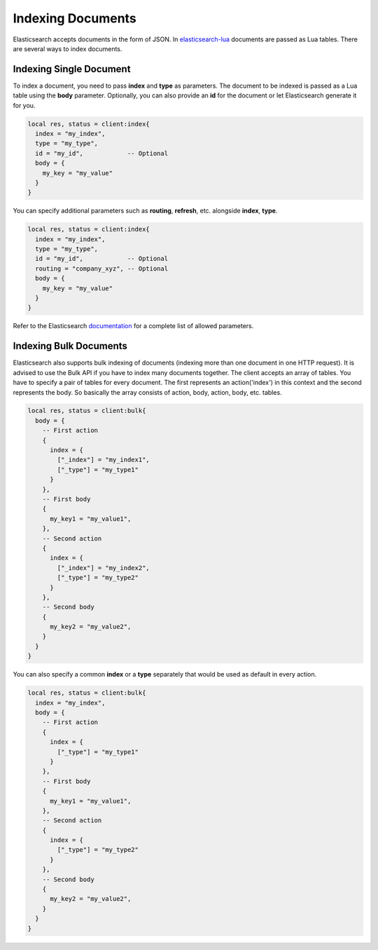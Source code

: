 Indexing Documents
==================

Elasticsearch accepts documents in the form of JSON. In `elasticsearch-lua`_
documents are passed as Lua tables. There are several ways to index documents.

Indexing Single Document
------------------------

To index a document, you need to pass **index** and **type** as parameters.
The document to be indexed is passed as a Lua table using the **body**
parameter. Optionally, you can also provide an **id** for the document or let
Elasticsearch generate it for you.

.. code-block:: lua

  local res, status = client:index{
    index = "my_index",
    type = "my_type",
    id = "my_id",            -- Optional
    body = {
      my_key = "my_value"
    }
  }

You can specify additional parameters such as **routing**, **refresh**, etc.
alongside **index**, **type**.

.. code-block:: lua

  local res, status = client:index{
    index = "my_index",
    type = "my_type",
    id = "my_id",            -- Optional
    routing = "company_xyz", -- Optional
    body = {
      my_key = "my_value"
    }
  }

Refer to the Elasticsearch `documentation <https://www.elastic.co/guide/en/elasticsearch/reference/current/docs-index_.html>`_ for a complete list of allowed parameters.

Indexing Bulk Documents
-----------------------

Elasticsearch also supports bulk indexing of documents (indexing more than one
document in one HTTP request). It is advised to use the Bulk API if you have
to index many documents together. The client accepts an array of tables. You
have to specify a pair of tables for every document. The first represents
an action('index') in this context and the second represents the body. So
basically the array consists of action, body, action, body, etc. tables.

.. code-block:: lua

  local res, status = client:bulk{
    body = {
      -- First action
      {
        index = {
          ["_index"] = "my_index1",
          ["_type"] = "my_type1"
        }
      },
      -- First body
      {
        my_key1 = "my_value1",
      },
      -- Second action
      {
        index = {
          ["_index"] = "my_index2",
          ["_type"] = "my_type2"
        }
      },
      -- Second body
      {
        my_key2 = "my_value2",
      }
    }
  }

You can also specify a common **index** or a **type** separately that would be
used as default in every action.

.. code-block:: lua

  local res, status = client:bulk{
    index = "my_index",
    body = {
      -- First action
      {
        index = {
          ["_type"] = "my_type1"
        }
      },
      -- First body
      {
        my_key1 = "my_value1",
      },
      -- Second action
      {
        index = {
          ["_type"] = "my_type2"
        }
      },
      -- Second body
      {
        my_key2 = "my_value2",
      }
    }
  }

.. _elasticsearch-lua: https://github.com/DhavalKapil/elasticsearch-lua
